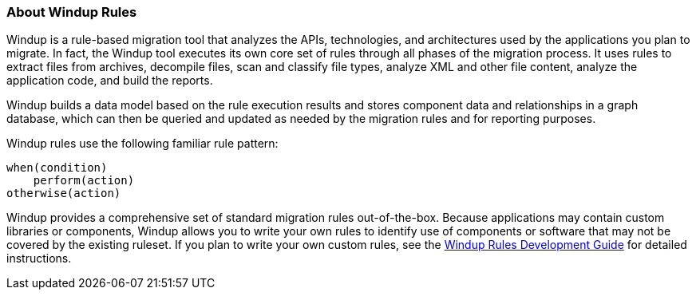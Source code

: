 :ProductName: Windup
:ProductShortName: Windup
:ProductDocRulesGuideURL: http://windup.github.io/windup/docs/latest/html/WindupRulesDevelopmentGuide.html
[[About-Rules]]
=== About {ProductShortName} Rules

{ProductShortName} is a rule-based migration tool that analyzes the APIs, technologies, and architectures used by the applications you plan to migrate. In fact, the {ProductShortName} tool executes its own core set of rules through all phases of the migration process. It uses rules to extract files from archives, decompile files, scan and classify file types, analyze XML and other file content, analyze the application code, and build the reports.

{ProductShortName} builds a data model based on the rule execution results and stores component data and relationships in a graph database, which can then be queried and updated as needed by the migration rules and for reporting purposes.

{ProductShortName} rules use the following familiar rule pattern:

    when(condition)
        perform(action)
    otherwise(action)

{ProductShortName} provides a comprehensive set of standard migration rules out-of-the-box. Because applications may contain custom libraries or components, {ProductShortName} allows you to write your own rules to identify use of components or software that may not be covered by the existing ruleset. If you plan to write your own custom rules, see the {ProductDocRulesGuideURL}[
{ProductName} Rules Development Guide] for detailed instructions.
